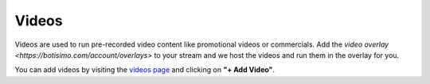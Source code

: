 Videos
======

Videos are used to run pre-recorded video content like promotional videos or commercials. Add the `video overlay <https://botisimo.com/account/overlays>` to your stream and we host the videos and run them in the overlay for you.

You can add videos by visiting the `videos page <https://botisimo.com/account/videos>`_ and clicking on **"+ Add Video"**.
